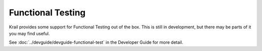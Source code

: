 ==================
Functional Testing
==================


Krail provides some support for Functional Testing out of the box. This
is still in development, but there may be parts of it you may find
useful.

See :doc:`../devguide/devguide-functional-test` in the Developer Guide for more detail.
